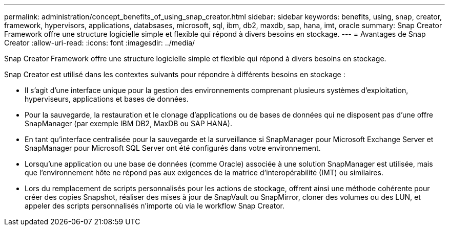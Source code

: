 ---
permalink: administration/concept_benefits_of_using_snap_creator.html 
sidebar: sidebar 
keywords: benefits, using, snap, creator, framework, hypervisors, applications, databsases, microsoft, sql, ibm, db2, maxdb, sap, hana, imt, oracle 
summary: Snap Creator Framework offre une structure logicielle simple et flexible qui répond à divers besoins en stockage. 
---
= Avantages de Snap Creator
:allow-uri-read: 
:icons: font
:imagesdir: ../media/


[role="lead"]
Snap Creator Framework offre une structure logicielle simple et flexible qui répond à divers besoins en stockage.

Snap Creator est utilisé dans les contextes suivants pour répondre à différents besoins en stockage :

* Il s'agit d'une interface unique pour la gestion des environnements comprenant plusieurs systèmes d'exploitation, hyperviseurs, applications et bases de données.
* Pour la sauvegarde, la restauration et le clonage d'applications ou de bases de données qui ne disposent pas d'une offre SnapManager (par exemple IBM DB2, MaxDB ou SAP HANA).
* En tant qu'interface centralisée pour la sauvegarde et la surveillance si SnapManager pour Microsoft Exchange Server et SnapManager pour Microsoft SQL Server ont été configurés dans votre environnement.
* Lorsqu'une application ou une base de données (comme Oracle) associée à une solution SnapManager est utilisée, mais que l'environnement hôte ne répond pas aux exigences de la matrice d'interopérabilité (IMT) ou similaires.
* Lors du remplacement de scripts personnalisés pour les actions de stockage, offrent ainsi une méthode cohérente pour créer des copies Snapshot, réaliser des mises à jour de SnapVault ou SnapMirror, cloner des volumes ou des LUN, et appeler des scripts personnalisés n'importe où via le workflow Snap Creator.

